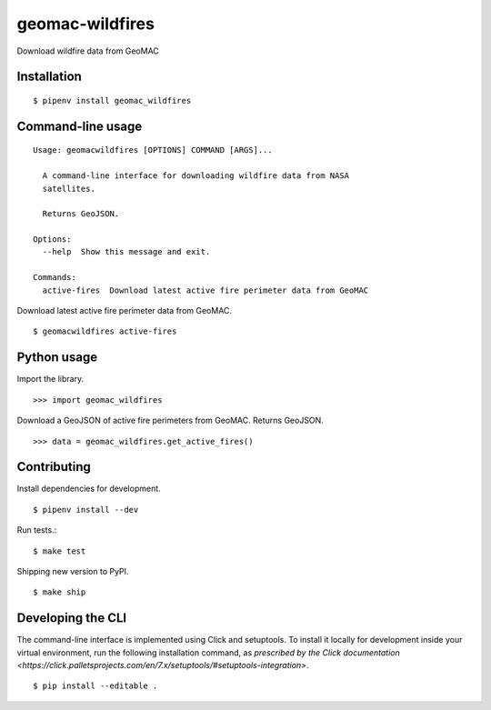 geomac-wildfires
==============

Download wildfire data from GeoMAC

Installation
------------

::

    $ pipenv install geomac_wildfires


Command-line usage
-----------------

::

    Usage: geomacwildfires [OPTIONS] COMMAND [ARGS]...

      A command-line interface for downloading wildfire data from NASA
      satellites.

      Returns GeoJSON.

    Options:
      --help  Show this message and exit.

    Commands:
      active-fires  Download latest active fire perimeter data from GeoMAC


Download latest active fire perimeter data from GeoMAC. ::

    $ geomacwildfires active-fires


Python usage
------------

Import the library. ::

    >>> import geomac_wildfires

Download a GeoJSON of active fire perimeters from GeoMAC. Returns GeoJSON. ::

    >>> data = geomac_wildfires.get_active_fires()


Contributing
------------

Install dependencies for development. ::

    $ pipenv install --dev

Run tests.::

    $ make test

Shipping new version to PyPI. ::

    $ make ship


Developing the CLI
------------------

The command-line interface is implemented using Click and setuptools. To install it locally for development inside your virtual environment, run the following installation command, as `prescribed by the Click documentation <https://click.palletsprojects.com/en/7.x/setuptools/#setuptools-integration>`. ::

    $ pip install --editable .
